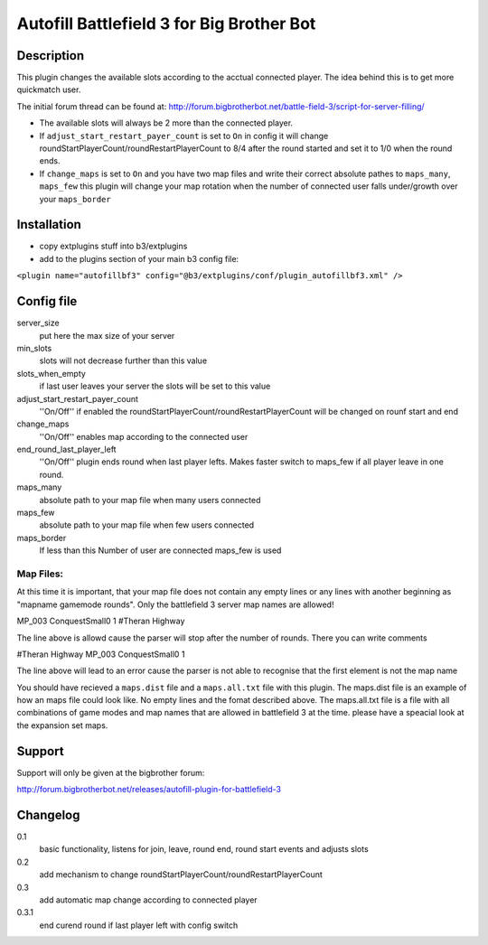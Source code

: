 Autofill Battlefield 3 for Big Brother Bot
==========================================


Description
-----------

This plugin changes the available slots according to the acctual
connected player. The idea behind this is to get more quickmatch user.

The initial forum thread can be found at:
http://forum.bigbrotherbot.net/battle-field-3/script-for-server-filling/

- The available slots will always be 2 more than the connected player.
- If ``adjust_start_restart_payer_count`` is set to ``On`` in config it will
  change roundStartPlayerCount/roundRestartPlayerCount to 8/4 after the
  round started and set it to 1/0 when the round ends.
- If ``change_maps`` is set to ``On`` and you have two map files and 
  write their correct absolute pathes to ``maps_many``, ``maps_few`` 
  this plugin will change your map rotation when the number of connected user
  falls under/growth over your ``maps_border``


Installation
------------

- copy extplugins stuff into b3/extplugins
- add to the plugins section of your main b3 config file: 
``<plugin name="autofillbf3" config="@b3/extplugins/conf/plugin_autofillbf3.xml" />``


Config file
-----------

server_size
    put here the max size of your server

min_slots
    slots will not decrease further than this value

slots_when_empty
    if last user leaves your server the slots will be set to this value

adjust_start_restart_payer_count
    ''On/Off'' if enabled the roundStartPlayerCount/roundRestartPlayerCount
    will be changed on rounf start and end

change_maps
    ''On/Off'' enables map according to the connected user

end_round_last_player_left
    ''On/Off'' plugin ends round when last player lefts. Makes faster
    switch to maps_few if all player leave in one round.

maps_many
    absolute path to your map file when many users connected

maps_few
    absolute path to your map file when few users connected

maps_border
    If less than this Number of user are connected maps_few is used



Map Files:
~~~~~~~~~~

At this time it is important, that your map file does not contain any empty lines
or any lines with another beginning as "mapname gamemode rounds". Only the 
battlefield 3 server map names are allowed!

MP_003 ConquestSmall0 1         #Theran Highway

The line above is allowd cause the parser will stop after the number of rounds. 
There you can write comments

#Theran Highway  MP_003 ConquestSmall0 1

The line above will lead to an error cause the parser is not able to recognise
that the first element is not the map name

You should have recieved a ``maps.dist`` file and a ``maps.all.txt`` file with 
this plugin. The maps.dist file is an example of how an maps file could look like.
No empty lines and the fomat described above. The maps.all.txt file is a file with
all combinations of game modes and map names that are allowed in battlefield 3 at the
time. please have a speacial look at the expansion set maps.


Support
-------

Support will only be given at the bigbrother forum:

http://forum.bigbrotherbot.net/releases/autofill-plugin-for-battlefield-3


Changelog
---------

0.1
    basic functionality, listens for join, leave, round end, round
    start events and adjusts slots
0.2
    add mechanism to change roundStartPlayerCount/roundRestartPlayerCount
0.3
    add automatic map change according to connected player
0.3.1
    end curend round if last player left with config switch
